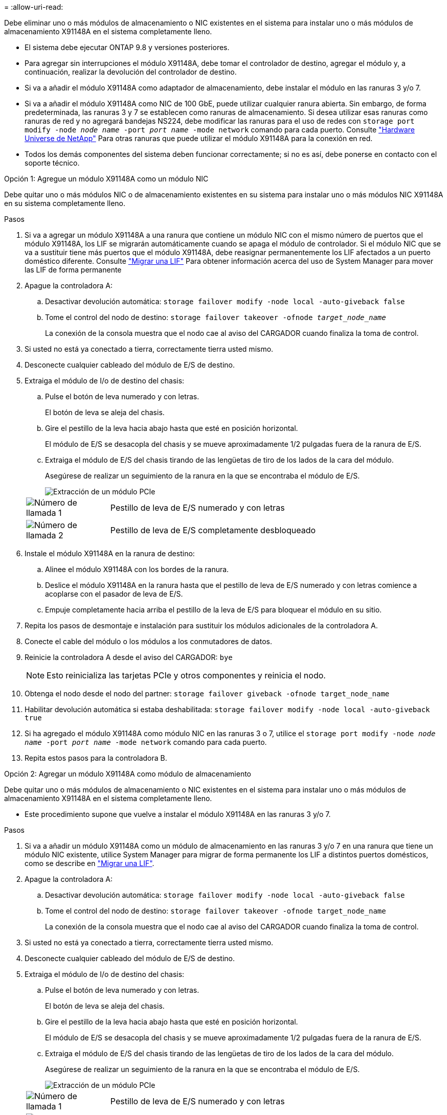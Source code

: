 = 
:allow-uri-read: 


Debe eliminar uno o más módulos de almacenamiento o NIC existentes en el sistema para instalar uno o más módulos de almacenamiento X91148A en el sistema completamente lleno.

* El sistema debe ejecutar ONTAP 9.8 y versiones posteriores.
* Para agregar sin interrupciones el módulo X91148A, debe tomar el controlador de destino, agregar el módulo y, a continuación, realizar la devolución del controlador de destino.
* Si va a añadir el módulo X91148A como adaptador de almacenamiento, debe instalar el módulo en las ranuras 3 y/o 7.
* Si va a añadir el módulo X91148A como NIC de 100 GbE, puede utilizar cualquier ranura abierta. Sin embargo, de forma predeterminada, las ranuras 3 y 7 se establecen como ranuras de almacenamiento. Si desea utilizar esas ranuras como ranuras de red y no agregará bandejas NS224, debe modificar las ranuras para el uso de redes con `storage port modify -node _node name_ -port _port name_ -mode network` comando para cada puerto. Consulte https://hwu.netapp.com["Hardware Universe de NetApp"^] Para otras ranuras que puede utilizar el módulo X91148A para la conexión en red.
* Todos los demás componentes del sistema deben funcionar correctamente; si no es así, debe ponerse en contacto con el soporte técnico.


[role="tabbed-block"]
====
--
.Opción 1: Agregue un módulo X91148A como un módulo NIC
Debe quitar uno o más módulos NIC o de almacenamiento existentes en su sistema para instalar uno o más módulos NIC X91148A en su sistema completamente lleno.

.Pasos
. Si va a agregar un módulo X91148A a una ranura que contiene un módulo NIC con el mismo número de puertos que el módulo X91148A, los LIF se migrarán automáticamente cuando se apaga el módulo de controlador. Si el módulo NIC que se va a sustituir tiene más puertos que el módulo X91148A, debe reasignar permanentemente los LIF afectados a un puerto doméstico diferente. Consulte https://docs.netapp.com/ontap-9/topic/com.netapp.doc.onc-sm-help-960/GUID-208BB0B8-3F84-466D-9F4F-6E1542A2BE7D.html["Migrar una LIF"^] Para obtener información acerca del uso de System Manager para mover las LIF de forma permanente
. Apague la controladora A:
+
.. Desactivar devolución automática: `storage failover modify -node local -auto-giveback false`
.. Tome el control del nodo de destino: `storage failover takeover -ofnode _target_node_name_`
+
La conexión de la consola muestra que el nodo cae al aviso del CARGADOR cuando finaliza la toma de control.



. Si usted no está ya conectado a tierra, correctamente tierra usted mismo.
. Desconecte cualquier cableado del módulo de E/S de destino.
. Extraiga el módulo de I/o de destino del chasis:
+
.. Pulse el botón de leva numerado y con letras.
+
El botón de leva se aleja del chasis.

.. Gire el pestillo de la leva hacia abajo hasta que esté en posición horizontal.
+
El módulo de E/S se desacopla del chasis y se mueve aproximadamente 1/2 pulgadas fuera de la ranura de E/S.

.. Extraiga el módulo de E/S del chasis tirando de las lengüetas de tiro de los lados de la cara del módulo.
+
Asegúrese de realizar un seguimiento de la ranura en la que se encontraba el módulo de E/S.

+
image::../media/drw_9000_remove_pcie_module.png[Extracción de un módulo PCIe]

+
[cols="1,4"]
|===


 a| 
image:../media/icon_round_1.png["Número de llamada 1"]
 a| 
Pestillo de leva de E/S numerado y con letras



 a| 
image:../media/icon_round_2.png["Número de llamada 2"]
 a| 
Pestillo de leva de E/S completamente desbloqueado

|===


. Instale el módulo X91148A en la ranura de destino:
+
.. Alinee el módulo X91148A con los bordes de la ranura.
.. Deslice el módulo X91148A en la ranura hasta que el pestillo de leva de E/S numerado y con letras comience a acoplarse con el pasador de leva de E/S.
.. Empuje completamente hacia arriba el pestillo de la leva de E/S para bloquear el módulo en su sitio.


. Repita los pasos de desmontaje e instalación para sustituir los módulos adicionales de la controladora A.
. Conecte el cable del módulo o los módulos a los conmutadores de datos.
. Reinicie la controladora A desde el aviso del CARGADOR: `bye`
+

NOTE: Esto reinicializa las tarjetas PCIe y otros componentes y reinicia el nodo.

. Obtenga el nodo desde el nodo del partner: `storage failover giveback -ofnode target_node_name`
. Habilitar devolución automática si estaba deshabilitada: `storage failover modify -node local -auto-giveback true`
. Si ha agregado el módulo X91148A como módulo NIC en las ranuras 3 o 7, utilice el `storage port modify -node _node name_ -port _port name_ -mode network` comando para cada puerto.
. Repita estos pasos para la controladora B.


--
.Opción 2: Agregar un módulo X91148A como módulo de almacenamiento
--
Debe quitar uno o más módulos de almacenamiento o NIC existentes en el sistema para instalar uno o más módulos de almacenamiento X91148A en el sistema completamente lleno.

* Este procedimiento supone que vuelve a instalar el módulo X91148A en las ranuras 3 y/o 7.


.Pasos
. Si va a añadir un módulo X91148A como un módulo de almacenamiento en las ranuras 3 y/o 7 en una ranura que tiene un módulo NIC existente, utilice System Manager para migrar de forma permanente los LIF a distintos puertos domésticos, como se describe en https://docs.netapp.com/ontap-9/topic/com.netapp.doc.onc-sm-help-960/GUID-208BB0B8-3F84-466D-9F4F-6E1542A2BE7D.html["Migrar una LIF"^].
. Apague la controladora A:
+
.. Desactivar devolución automática: `storage failover modify -node local -auto-giveback false`
.. Tome el control del nodo de destino: `storage failover takeover -ofnode target_node_name`
+
La conexión de la consola muestra que el nodo cae al aviso del CARGADOR cuando finaliza la toma de control.



. Si usted no está ya conectado a tierra, correctamente tierra usted mismo.
. Desconecte cualquier cableado del módulo de E/S de destino.
. Extraiga el módulo de I/o de destino del chasis:
+
.. Pulse el botón de leva numerado y con letras.
+
El botón de leva se aleja del chasis.

.. Gire el pestillo de la leva hacia abajo hasta que esté en posición horizontal.
+
El módulo de E/S se desacopla del chasis y se mueve aproximadamente 1/2 pulgadas fuera de la ranura de E/S.

.. Extraiga el módulo de E/S del chasis tirando de las lengüetas de tiro de los lados de la cara del módulo.
+
Asegúrese de realizar un seguimiento de la ranura en la que se encontraba el módulo de E/S.

+
image::../media/drw_9000_remove_pcie_module.png[Extracción de un módulo PCIe]

+
[cols="1,4"]
|===


 a| 
image:../media/icon_round_1.png["Número de llamada 1"]
 a| 
Pestillo de leva de E/S numerado y con letras



 a| 
image:../media/icon_round_2.png["Número de llamada 2"]
 a| 
Pestillo de leva de E/S completamente desbloqueado

|===


. Instale el módulo X91148A en la ranura 3:
+
.. Alinee el módulo X91148A con los bordes de la ranura.
.. Deslice el módulo X91148A en la ranura hasta que el pestillo de leva de E/S numerado y con letras comience a acoplarse con el pasador de leva de E/S.
.. Empuje completamente hacia arriba el pestillo de la leva de E/S para bloquear el módulo en su sitio.
.. Si va a instalar un segundo módulo X91148A para su almacenamiento, repita los pasos para retirar e instalar el módulo en la ranura 7.


. Reinicie la controladora A desde el aviso del CARGADOR: `bye`
+

NOTE: Esto reinicializa las tarjetas PCIe y otros componentes y reinicia el nodo.

. Obtenga el nodo desde el nodo del partner: `storage failover giveback -ofnode _target_node_name_`
. Habilitar devolución automática si estaba deshabilitada: `storage failover modify -node local -auto-giveback true`
. Repita estos pasos para la controladora B.
. Instale y conecte los cables de las bandejas NS224, según se describe en link:../ns224/hot-add-shelf-overview.html["Flujo de trabajo de incorporación en caliente"].


--
====